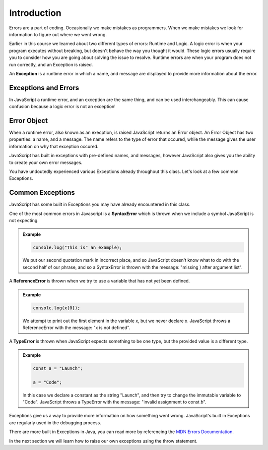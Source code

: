 Introduction
============

.. index:: ! scope

Errors are a part of coding. Occasionally we make mistakes as programmers. When we make mistakes we look for information to figure out where we went wrong.

Earlier in this course we learned about two different types of errors: Runtime and Logic. A logic error is when your program executes without breaking, but doesn't behave the way you thought it would. These logic errors usually require you to consider how you are going about solving the issue to resolve. Runtime errors are when your program does not run correctly, and an Exception is raised.

An **Exception** is a runtime error in which a name, and message are displayed to provide more information about the error.

Exceptions and Errors
---------------------

In JavaScript a runtime error, and an exception are the same thing, and can be used interchangeably. This can cause confusion because a logic error is not an exception!

Error Object
------------

When a runtime error, also known as an execption, is raised JavaScript returns an Error object. An Error Object has two properties: a name, and a message. The name refers to the type of error that occured, while the message gives the user information on why that exception occured. 

JavaScript has built in exceptions with pre-defined names, and messages, however JavaScript also gives you the ability to create your own error messages.

You have undoutedly experienced various Exceptions already throughout this class. Let's look at a few common Exceptions.

Common Exceptions
-----------------

JavaScript has some built in Exceptions you may have already encountered in this class.

One of the most common errors in Javascript is a **SyntaxError** which is thrown when we include a symbol JavaScript is not expecting.

.. admonition:: Example

   .. sourcecode:: js

      console.log("This is" an example);

   We put our second quotation mark in incorrect place, and so JavaScript doesn't know what to do with the second half of our phrase, and so a SyntaxError is thrown with the message: "missing ) after argument list".


A **ReferenceError** is thrown when we try to use a variable that has not yet been defined.

.. admonition:: Example

   .. sourcecode:: js

      console.log(x[0]);

   We attempt to print out the first element in the variable x, but we never declare x. JavaScript throws a ReferenceError with the message: "x is not defined".

A **TypeError** is thrown when JavaScript expects something to be one type, but the provided value is a different type.

.. admonition:: Example

   .. sourcecode:: js

      const a = "Launch";
      
      a = "Code";

   In this case we declare a constant as the string "Launch", and then try to change the immutable variable to "Code". JavaScript throws a TypeError with the message: "invalid assignment to const `b`".

Exceptions give us a way to provide more information on how something went wrong. JavaScript's built in Exceptions are regularly used in the debugging process.

There are more built in Exceptions in Java, you can read more by referencing the `MDN Errors Documentation <https://developer.mozilla.org/en-US/docs/Web/JavaScript/Reference/Errors>`_.

In the next section we will learn how to raise our own exceptions using the throw statement.